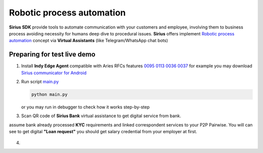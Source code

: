 =========================================
Robotic process automation
=========================================
**Sirius SDK** provide tools to automate communication with your customers and employee,
involving them to business process avoiding necessity for humans deep dive to procedural issues.
**Sirius** offers implement `Robotic process automation <https://en.wikipedia.org/wiki/Robotic_process_automation>`_
concept via **Virtual Assistants** (like Telegram/WhatsApp chat bots)


Preparing for test live demo
=================================
1. Install **Indy Edge Agent** compatible with Aries RFCs features `0095 <https://github.com/hyperledger/aries-rfcs/tree/master/features/0095-basic-message>`_
   `0113 <https://github.com/hyperledger/aries-rfcs/tree/master/features/0113-question-answer>`_
   `0036 <https://github.com/hyperledger/aries-rfcs/tree/master/features/0036-issue-credential>`_
   `0037 <https://github.com/hyperledger/aries-rfcs/tree/master/features/0037-present-proof>`_
   for example you may download `Sirius communicator for Android <https://yadi.sk/d/tdxYKNC37s3VOA>`_
2. Run script `main.py <https://github.com/Sirius-social/sirius-sdk-python/blob/master/how-tos/robotic_process_automation/main.py>`_

   .. code-block:: bash

      python main.py

   or you may run in debugger to check how it works step-by-step

3. Scan QR code of **Sirius Bank** virtual assistance to get digital service from bank.

   .. image:: https://github.com/Sirius-social/sirius-sdk-python/blob/master/docs/_static/bank_qr.png?raw=true
     :height: 200px
     :width: 200px
     :alt: Bank

assume bank already processed **KYC** requirements and linked correspondent services to your P2P Pairwise.
You will can see to get digital **"Loan request"** you should get salary credential from your employer at first.

   .. image:: https://github.com/Sirius-social/sirius-sdk-python/blob/master/docs/_static/loan_declined.jpeg?raw=true
     :alt: Loan declined

4.
